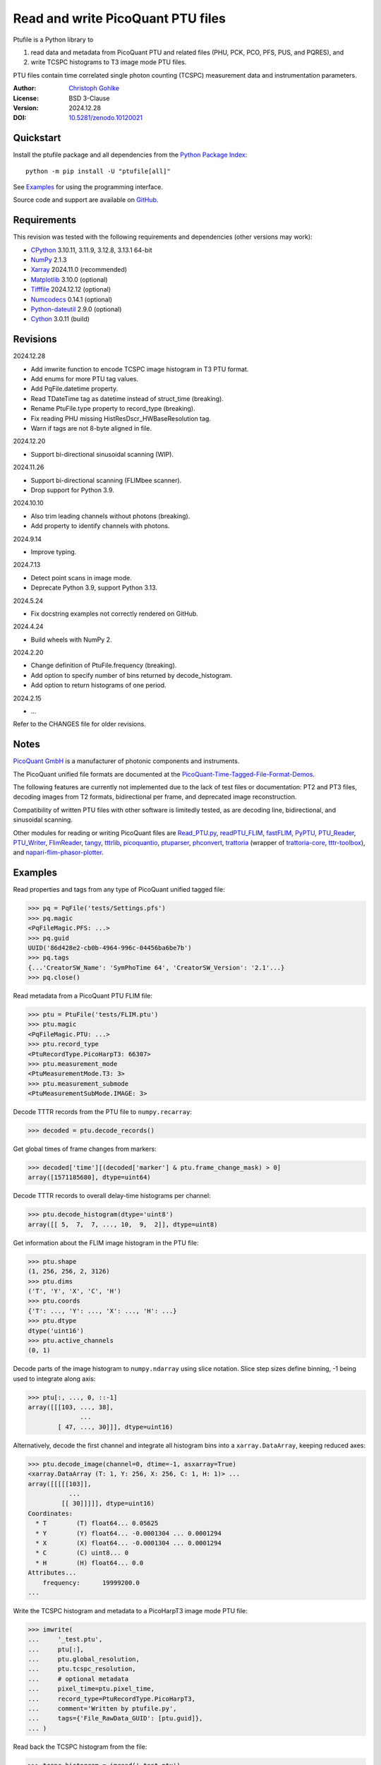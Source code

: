 ..
  This file is generated by setup.py

Read and write PicoQuant PTU files
==================================

Ptufile is a Python library to

1. read data and metadata from PicoQuant PTU and related files
   (PHU, PCK, PCO, PFS, PUS, and PQRES), and
2. write TCSPC histograms to T3 image mode PTU files.

PTU files contain time correlated single photon counting (TCSPC)
measurement data and instrumentation parameters.

:Author: `Christoph Gohlke <https://www.cgohlke.com>`_
:License: BSD 3-Clause
:Version: 2024.12.28
:DOI: `10.5281/zenodo.10120021 <https://doi.org/10.5281/zenodo.10120021>`_

Quickstart
----------

Install the ptufile package and all dependencies from the
`Python Package Index <https://pypi.org/project/ptufile/>`_::

    python -m pip install -U "ptufile[all]"

See `Examples`_ for using the programming interface.

Source code and support are available on
`GitHub <https://github.com/cgohlke/ptufile>`_.

Requirements
------------

This revision was tested with the following requirements and dependencies
(other versions may work):

- `CPython <https://www.python.org>`_ 3.10.11, 3.11.9, 3.12.8, 3.13.1 64-bit
- `NumPy <https://pypi.org/project/numpy>`_ 2.1.3
- `Xarray <https://pypi.org/project/xarray>`_ 2024.11.0 (recommended)
- `Matplotlib <https://pypi.org/project/matplotlib/>`_ 3.10.0 (optional)
- `Tifffile <https://pypi.org/project/tifffile/>`_ 2024.12.12 (optional)
- `Numcodecs <https://pypi.org/project/numcodecs/>`_ 0.14.1 (optional)
- `Python-dateutil <https://pypi.org/project/python-dateutil/>`_ 2.9.0
  (optional)
- `Cython <https://pypi.org/project/cython/>`_ 3.0.11 (build)

Revisions
---------

2024.12.28

- Add imwrite function to encode TCSPC image histogram in T3 PTU format.
- Add enums for more PTU tag values.
- Add PqFile.datetime property.
- Read TDateTime tag as datetime instead of struct_time (breaking).
- Rename PtuFile.type property to record_type (breaking).
- Fix reading PHU missing HistResDscr_HWBaseResolution tag.
- Warn if tags are not 8-byte aligned in file.

2024.12.20

- Support bi-directional sinusoidal scanning (WIP).

2024.11.26

- Support bi-directional scanning (FLIMbee scanner).
- Drop support for Python 3.9.

2024.10.10

- Also trim leading channels without photons (breaking).
- Add property to identify channels with photons.

2024.9.14

- Improve typing.

2024.7.13

- Detect point scans in image mode.
- Deprecate Python 3.9, support Python 3.13.

2024.5.24

- Fix docstring examples not correctly rendered on GitHub.

2024.4.24

- Build wheels with NumPy 2.

2024.2.20

- Change definition of PtuFile.frequency (breaking).
- Add option to specify number of bins returned by decode_histogram.
- Add option to return histograms of one period.

2024.2.15

- …

Refer to the CHANGES file for older revisions.

Notes
-----

`PicoQuant GmbH <https://www.picoquant.com/>`_ is a manufacturer of photonic
components and instruments.

The PicoQuant unified file formats are documented at the
`PicoQuant-Time-Tagged-File-Format-Demos
<https://github.com/PicoQuant/PicoQuant-Time-Tagged-File-Format-Demos/tree/master/doc>`_.

The following features are currently not implemented due to the lack of
test files or documentation: PT2 and PT3 files, decoding images from
T2 formats, bidirectional per frame, and deprecated image reconstruction.

Compatibility of written PTU files with other software is limitedly tested,
as are decoding line, bidirectional, and sinusoidal scanning.

Other modules for reading or writing PicoQuant files are
`Read_PTU.py
<https://github.com/PicoQuant/PicoQuant-Time-Tagged-File-Format-Demos/blob/master/PTU/Python/Read_PTU.py>`_,
`readPTU_FLIM <https://github.com/SumeetRohilla/readPTU_FLIM>`_,
`fastFLIM <https://github.com/RobertMolenaar-UT/fastFLIM>`_,
`PyPTU <https://gitlab.inria.fr/jrye/pyptu>`_,
`PTU_Reader <https://github.com/UU-cellbiology/PTU_Reader>`_,
`PTU_Writer <https://github.com/ekatrukha/PTU_Writer>`_,
`FlimReader <https://github.com/flimfit/FlimReader>`_,
`tangy <https://github.com/Peter-Barrow/tangy>`_,
`tttrlib <https://github.com/Fluorescence-Tools/tttrlib>`_,
`picoquantio <https://github.com/tsbischof/picoquantio>`_,
`ptuparser <https://pypi.org/project/ptuparser/>`_,
`phconvert <https://github.com/Photon-HDF5/phconvert/>`_,
`trattoria <https://pypi.org/project/trattoria/>`_ (wrapper of
`trattoria-core <https://pypi.org/project/trattoria-core/>`_,
`tttr-toolbox <https://github.com/GCBallesteros/tttr-toolbox/>`_), and
`napari-flim-phasor-plotter
<https://github.com/zoccoler/napari-flim-phasor-plotter/blob/0.0.6/src/napari_flim_phasor_plotter/_io/readPTU_FLIM.py>`_.

Examples
--------

Read properties and tags from any type of PicoQuant unified tagged file:

.. code-block:: python

    >>> pq = PqFile('tests/Settings.pfs')
    >>> pq.magic
    <PqFileMagic.PFS: ...>
    >>> pq.guid
    UUID('86d428e2-cb0b-4964-996c-04456ba6be7b')
    >>> pq.tags
    {...'CreatorSW_Name': 'SymPhoTime 64', 'CreatorSW_Version': '2.1'...}
    >>> pq.close()

Read metadata from a PicoQuant PTU FLIM file:

.. code-block:: python

    >>> ptu = PtuFile('tests/FLIM.ptu')
    >>> ptu.magic
    <PqFileMagic.PTU: ...>
    >>> ptu.record_type
    <PtuRecordType.PicoHarpT3: 66307>
    >>> ptu.measurement_mode
    <PtuMeasurementMode.T3: 3>
    >>> ptu.measurement_submode
    <PtuMeasurementSubMode.IMAGE: 3>

Decode TTTR records from the PTU file to ``numpy.recarray``:

.. code-block:: python

    >>> decoded = ptu.decode_records()

Get global times of frame changes from markers:

.. code-block:: python

    >>> decoded['time'][(decoded['marker'] & ptu.frame_change_mask) > 0]
    array([1571185680], dtype=uint64)

Decode TTTR records to overall delay-time histograms per channel:

.. code-block:: python

    >>> ptu.decode_histogram(dtype='uint8')
    array([[ 5,  7,  7, ..., 10,  9,  2]], dtype=uint8)

Get information about the FLIM image histogram in the PTU file:

.. code-block:: python

    >>> ptu.shape
    (1, 256, 256, 2, 3126)
    >>> ptu.dims
    ('T', 'Y', 'X', 'C', 'H')
    >>> ptu.coords
    {'T': ..., 'Y': ..., 'X': ..., 'H': ...}
    >>> ptu.dtype
    dtype('uint16')
    >>> ptu.active_channels
    (0, 1)

Decode parts of the image histogram to ``numpy.ndarray`` using slice notation.
Slice step sizes define binning, -1 being used to integrate along axis:

.. code-block:: python

    >>> ptu[:, ..., 0, ::-1]
    array([[[103, ..., 38],
                  ...
            [ 47, ..., 30]]], dtype=uint16)

Alternatively, decode the first channel and integrate all histogram bins
into a ``xarray.DataArray``, keeping reduced axes:

.. code-block:: python

    >>> ptu.decode_image(channel=0, dtime=-1, asxarray=True)
    <xarray.DataArray (T: 1, Y: 256, X: 256, C: 1, H: 1)> ...
    array([[[[[103]],
               ...
             [[ 30]]]]], dtype=uint16)
    Coordinates:
      * T        (T) float64... 0.05625
      * Y        (Y) float64... -0.0001304 ... 0.0001294
      * X        (X) float64... -0.0001304 ... 0.0001294
      * C        (C) uint8... 0
      * H        (H) float64... 0.0
    Attributes...
        frequency:      19999200.0
    ...

Write the TCSPC histogram and metadata to a PicoHarpT3 image mode PTU file:

.. code-block:: python

    >>> imwrite(
    ...     '_test.ptu',
    ...     ptu[:],
    ...     ptu.global_resolution,
    ...     ptu.tcspc_resolution,
    ...     # optional metadata
    ...     pixel_time=ptu.pixel_time,
    ...     record_type=PtuRecordType.PicoHarpT3,
    ...     comment='Written by ptufile.py',
    ...     tags={'File_RawData_GUID': [ptu.guid]},
    ... )

Read back the TCSPC histogram from the file:

.. code-block:: python

    >>> tcspc_histogram = imread('_test.ptu')
    >>> import numpy
    >>> numpy.array_equal(tcspc_histogram, ptu[:])
    True

Close the file handle:

.. code-block:: python

    >>> ptu.close()

Preview the image and metadata in a PTU file from the console::

    python -m ptufile tests/FLIM.ptu